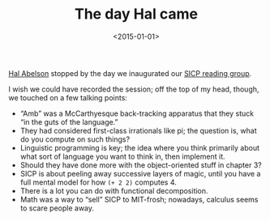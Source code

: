 #+TITLE: The day Hal came
#+DATE: <2015-01-01>

[[http://en.wikipedia.org/wiki/Hal_Abelson][Hal Abelson]] stopped by the day we inaugurated our [[http://sicp.csrg.org/][SICP reading group]].

#+CAPTION: Hal crashing our reading group
#+ATTR_HTML: class="figure"
[[file:hal.jpg][file:hal-small.jpg]]

I wish we could have recorded the session; off the top of my head,
though, we touched on a few talking points:

- “Amb” was a McCarthyesque back-tracking apparatus that they stuck
  “in the guts of the language.”
- They had considered first-class irrationals like pi; the question
  is, what do you compute on such things?
- Linguistic programming is key; the idea where you think primarily
  about what sort of language you want to think in, then implement it.
- Should they have done more with the object-oriented stuff in chapter
  3?
- SICP is about peeling away successive layers of magic, until you
  have a full mental model for how =(+ 2 2)= computes 4.
- There is a lot you can do with functional decomposition.
- Math was a way to “sell” SICP to MIT-frosh; nowadays, calculus seems
  to scare people away.
